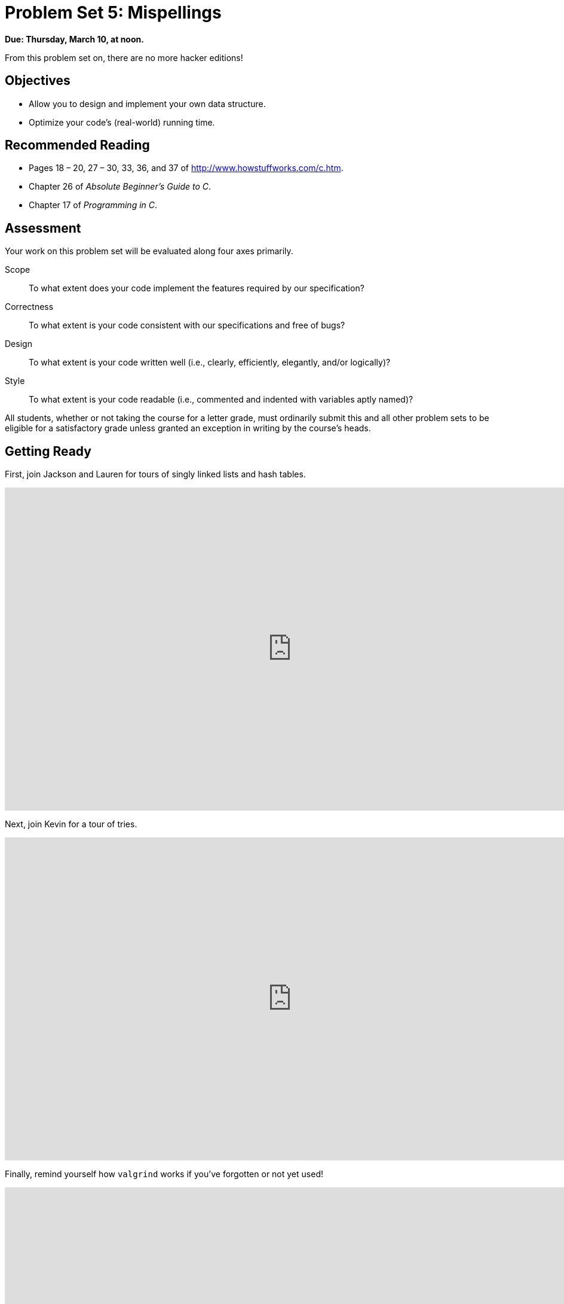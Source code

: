 = Problem Set 5: Mispellings 

**Due: Thursday, March 10, at noon.**

From this problem set on, there are no more hacker editions!

== Objectives

* Allow you to design and implement your own data structure.
* Optimize your code's (real-world) running time.

== Recommended Reading

* Pages 18 – 20, 27 – 30, 33, 36, and 37 of http://www.howstuffworks.com/c.htm.
* Chapter 26 of _Absolute Beginner's Guide to C_.
* Chapter 17 of _Programming in C_.

== Assessment

Your work on this problem set will be evaluated along four axes primarily.

Scope::
  To what extent does your code implement the features required by our specification?
Correctness::
  To what extent is your code consistent with our specifications and free of bugs?
Design::
  To what extent is your code written well (i.e., clearly, efficiently, elegantly, and/or logically)?
Style::
  To what extent is your code readable (i.e., commented and indented with variables aptly named)?

All students, whether or not taking the course for a letter grade, must ordinarily submit this and all other problem sets to be eligible for a satisfactory grade unless granted an exception in writing by the course's heads.

== Getting Ready

First, join Jackson and Lauren for tours of singly linked lists and hash tables.

video::5nsKtQuT6E8[youtube,height=540,width=960,playlist=h2d9b_nEzoA]

Next, join Kevin for a tour of tries.

video::NKr6gWcXkIM[youtube,height=540,width=960]

Finally, remind yourself how `valgrind` works if you've forgotten or not yet used!

video::fvTsFjDuag8[youtube,height=540,width=960]

== Getting Started

Log into https://cs50.io/[CS50 IDE] and, in a terminal window, execute

[source,bash]
----
update50
----

to ensure that your workspace is up-to-date!

Like Problem Set 4, this problem set comes with some distribution code that you'll need to download before getting started.  Go ahead and execute

[source,bash]
----
cd ~/workspace
----

in order to navigate to your `~/workspace` directory.  Then execute

[source,bash]
----
wget http://cdn.cs50.net/2015/fall/psets/5/pset5/pset5.zip
----

in order to download a ZIP (i.e., compressed version) of this problem set's distro.  If you then execute

[source,bash]
----
ls
----

you should see that you now have a file called `pset5.zip` in your `~/workspace` directory.  Unzip it by executing the below.

[source,bash]
----
unzip pset5.zip
----

If you again execute

[source,bash]
----
ls
----

you should see that you now also have a `pset5` directory.  You're now welcome to delete the ZIP file with the below.

[source,bash]
----
rm -f pset5.zip
----

Now dive into that `pset5` directory by executing the below.

[source,bash]
----
cd pset5
----

Now execute

[source,bash]
----
ls
----

and you should see that the directory contains the below.

[source,bash]
----
dictionaries/  dictionary.c  dictionary.h  keys/  Makefile  questions.txt  speller.c  texts/
----

Interesting!  

Anyhow, theoretically, on input of size _n_, an algorithm with a running time of _n_ is asymptotically equivalent, in terms of _O_, to an algorithm with a running time of pass:[2]_n_.  In the real world, though, the fact of the matter is that the latter feels twice as slow as the former.

The challenge ahead of you is to implement the fastest spell-checker you can!  By "fastest," though, we're talking actual, real-world, noticeable time—none of that asymptotic stuff this time.

In `speller.c`, we've put together a program that's designed to spell-check a file after loading a dictionary of words from disk into memory.  Unfortunately, we didn't quite get around to implementing the loading part.  Or the checking part.  Both (and a bit more) we leave to you!

Before we walk you through `speller.c`, go ahead and open up `dictionary.h`.  Declared in that file are four functions; take note of what each should do.  Now open up `dictionary.c`.  Notice that we've implemented those four functions, but only barely, just enough for this code to compile.  Your job for this problem set is to re-implement those functions as cleverly as possible so that this spell-checker works as advertised.  And fast!

Let's get you started.

=== Makefile

Recall that `make` automates compilation of your code so that you don't have to execute `clang` manually along with a whole bunch of switches.  However, as your programs grow in size, make won't be able to infer from context anymore how to compile your code; you'll need to start telling make how to compile your program, particularly when they involve multiple source (i.e., `.c`) files, as in the case of this problem set.  And so we'll utilize a `Makefile`, a configuration file that tells make exactly what to do.  Open up `Makefile`, and let's take a tour of its lines.

The line below defines a variable called `CC` that specifies that make should use `clang` for compiling.

[source,bash]
----
CC = clang
----

The line below defines a variable called `CFLAGS` that specifies, in turn, that `clang` should use some flags, most of which should look familiar.

[source,bash]
----
CFLAGS = -ggdb3 -O0 -Qunused-arguments -std=c11 -Wall -Werror
----

The line below defines a variable called `EXE`, the value of which will be our program's name.

[source,bash]
----
EXE = speller
----

The line below defines a variable called `HDRS`, the value of which is a space-separated list of header files used by `speller`.

[source,bash]
----
HDRS = dictionary.h
----

The line below defines a variable called `LIBS`, the value of which is should be a space-separated list of libraries, each of which should be prefixed with `-l`.  (Recall our use of `-lcs50` earlier this term.)  Odds are you won't need to enumerate any libraries for this problem set, but we've included the variable just in case.

[source,bash]
----
LIBS =
----
   
The line below defines a variable called `SRCS`, the value of which is a space-separated list of C files that will collectively implement speller.

[source,bash]
----
SRCS = speller.c dictionary.c
----

The line below defines a variable called `OBJS`, the value of which is identical to that of `SRCS`, except that each file's extension is not `.c` but `.o`.

[source,bash]
----
OBJS = $(SRCS:.c=.o)
----
   
The lines below define a "target" using these variables that tells make how to compile speller.

[source,bash]
----
$(EXE): $(OBJS) Makefile
    $(CC) $(CFLAGS) -o $@ $(OBJS) $(LIBS)
----

The line below specifies that our `.o` files all "depend on" `dictionary.h` and `Makefile` so that changes to either induce recompilation of the former when you run `make`.

[source,bash]
----
$(OBJS): $(HDRS) Makefile
----
   
Finally, the lines below define another target for cleaning up this problem set's directory.

[source,bash]
----
clean:
    rm -f core $(EXE) *.o
----
   
Know that you're welcome to modify this `Makefile` as you see fit.  In fact, you should if you create any `.c` or `.h` files of your own.  But be sure not to change any tabs (i.e., `\t`) to spaces, since `make` expects the former to be present below each target.  

The net effect of all these lines is that you can compile `speller` with a single command, even though it comprises quite a few files:

[source,bash]
----
make speller
----

Even better, you can also just execute:

[source,bash]
----
make
----

And if you ever want to delete speller plus any `core` or `.o` files, you can do so with a single command:

[source,bash]
----
make clean
----

In general, though, anytime you want to compile your code for this problem set, it should suffice to run:

[source,bash]
----
make
----

=== speller.c

Okay, next open up `speller.c` and spend some time looking over the code and comments therein.  You won't need to change anything in this file, but you should understand it nonetheless.  Notice how, by way of `getrusage`, we'll be "benchmarking" (i.e., timing the execution of) your implementations of `check`, `load`, `size`, and `unload`.  Also notice how we go about passing `check`, word by word, the contents of some file to be spell-checked.  Ultimately, we report each misspelling in that file along with a bunch of statistics.

Notice, incidentally, that we have defined the usage of `speller` to be

[source,bash]
----
Usage: speller [dictionary] text
----
   
where `dictionary` is assumed to be a file containing a list of lowercase words, one per line, and `text` is a file to be spell-checked.  As the brackets suggest, provision of `dictionary` is optional; if this argument is omitted, `speller` will use `dictionaries/large` by default.  In other words, running

[source,bash]
----
./speller text
----

will be equivalent to running 

[source,bash]
----
./speller dictionaries/large text
----

where `text` is the file you wish to spell-check.  Suffice it to say, the former is easier to type!  (Of course, `speller` will not be able to load any dictionaries until you implement `load` in `dictionary.c`!  Until then, you'll see *Could not load*.)

Within the default dictionary, mind you, are 143,091 words, all of which must be loaded into memory!  In fact, take a peek at that file to get a sense of its structure and size.  Notice that every word in that file appears in lowercase (even, for simplicity, proper nouns and acronyms).  From top to bottom, the file is sorted lexicographically, with only one word per line (each of which ends with `\n`).  No word is longer than 45 characters, and no word appears more than once.  During development, you may find it helpful to provide `speller` with a `dictionary` of your own that contains far fewer words, lest you struggle to debug an otherwise enormous structure in memory.  In `dictionaries/small` is one such dictionary.  To use it, execute

[source,bash]
----
./speller dictionaries/small text
----

where `text` is the file you wish to spell-check.   Don't move on until you're sure you understand how `speller` itself works!

Odds are, you didn't spend enough time looking over `speller.c`.  Go back one square and walk yourself through it again!

=== questions.txt

Okay, technically that last problem induced an infinite loop.  But we'll assume you broke out of it.  Open up `questions.txt` and answer each of the following questions in one or more sentences.

--
[start=0]
. What is pneumonoultramicroscopicsilicovolcanoconiosis?
. According to its `man` page, what does `getrusage` do?
. Per that same man page, how many members are in a variable of type `struct rusage`?
. Why do you think we pass `before` and `after` by reference (instead of by value) to `calculate`, even though we're not changing their contents?
. Explain as precisely as possible, in a paragraph or more, how `main` goes about reading words from a file.  In other words, convince us that you indeed understand how that function's `for` loop works.
. Why do you think we used `fgetc` to read each word's characters one at a time rather than use `fscanf` with a format string like `"%s"` to read whole words at a time?  Put another way, what problems might arise by relying on `fscanf` alone?
. Why do you think we declared the parameters for `check` and `load` as `const`?
--

=== texts

So that you can test your implementation of `speller`, we've also provided you with a whole bunch of texts, among them the script from _Austin Powers: International Man of Mystery_, a sound bite from Ralph Wiggum, three million bytes from Tolstoy, some excerpts from Machiavelli and Shakespeare, the entirety of the King James V Bible, and more.  So that you know what to expect, open and skim each of those files, all of which are in a directory called `texts` within your `pset5` directory.

Now, as you should know from having read over `speller.c` carefully, the output of `speller`, if executed with, say,

[source,bash]
----
./speller texts/austinpowers.txt
----

will eventually resemble the below. For now, try executing the staff's solution (using the default dictionary) with the below.

[source,bash]
----
~cs50/pset5/speller texts/austinpowers.txt
----

Below's some of the output you'll see.  For amusement's sake, we've excerpted some of our favorite "misspellings."  And lest we spoil the fun, we've omitted our own statistics for now.

[source,bash]
----
MISSPELLED WORDS

[...]
Bigglesworth
[...]
Virtucon
[...]
friggin'
[...]
trippy
[...]

WORDS MISSPELLED:
WORDS IN DICTIONARY:
WORDS IN TEXT:
TIME IN load:
TIME IN check:
TIME IN size:
TIME IN unload:
TIME IN TOTAL:
----

`TIME IN load` represents the number of seconds that `speller` spends executing your implementation of `load`.  `TIME IN check` represents the number of seconds that `speller` spends, in total, executing your implementation of `check`.  `TIME IN size` represents the number of seconds that `speller` spends executing your implementation of `size`.  `TIME IN unload` represents the number of seconds that `speller` spends executing your implementation of `unload`.  `TIME IN TOTAL` is the sum of those four measurements.

*Note that these times may vary somewhat across executions of `speller`, depending on what else CS50 IDE is doing, even if you don't change your code.*

Incidentally, to be clear, by "misspelled" we simply mean that some word is not in the `dictionary` provided.

And now this:

video::RIevazPIPzU[youtube,height=540,width=960]

== Spell Checking

Alright, the challenge now before you is to implement `load`, `check`, `size`, and `unload` as efficiently as possible, in such a way that `TIME IN load`, `TIME IN check`, `TIME IN size`, and `TIME IN unload` are all minimized.  To be sure, it's not obvious what it even means to be minimized, inasmuch as these benchmarks will certainly vary as you feed `speller` different values for `dictionary` and for `text`.  But therein lies the challenge, if not the fun, of this problem set.  This problem set is your chance to design.  Although we invite you to minimize space, your ultimate enemy is time.  But before you dive in, some specifications from us.

* You may not alter `speller.c`.
* You may alter `dictionary.c` (and, in fact, must in order to complete the implementations of `load`, `check`, `size`, and `unload`), but you may not alter the declarations of `load`, `check`, `size`, or `unload`.
* You may alter `dictionary.h`, but you may not alter the declarations of `load`, `check`, `size`, or `unload`.
* You may alter `Makefile`.
* You may add functions to `dictionary.c` or to files of your own creation so long as all of your code compiles via `make`.
* Your implementation of `check` must be case-insensitive.  In other words, if `foo` is in dictionary, then `check` should return true given any capitalization thereof; none of `foo`, `foO`, `fOo`, `fOO`, `fOO`,  `Foo`, `FoO`, `FOo`, and `FOO` should be considered misspelled.
* Capitalization aside, your implementation of `check` should only return `true` for words actually in `dictionary`.  Beware hard-coding common words (e.g., `the`), lest we pass your implementation a `dictionary` without those same words.  Moreover, the only possessives allowed are those actually in `dictionary`.  In other words, even if `foo` is in `dictionary`, `check` should return `false` given `foo's` if `foo's` is not also in `dictionary`.
* You may assume that `check` will only be passed strings with alphabetical characters and/or apostrophes.
* You may assume that any `dictionary` passed to your program will be structured exactly like ours, lexicographically sorted from top to bottom with one word per line, each of which ends with `\n`.  You may also assume that `dictionary` will contain at least one word, that no word will be longer than `LENGTH` (a constant defined in `dictionary.h`) characters, that no word will appear more than once, and that each word will contain only lowercase alphabetical characters and possibly apostrophes.
* Your spell-checker may only take `text` and, optionally, `dictionary` as input.  Although you might be inclined (particularly if among those more comfortable) to "pre-process" our default dictionary in order to derive an "ideal hash function" for it, you may not save the output of any such pre-processing to disk in order to load it back into memory on subsequent runs of your spell-checker in order to gain an advantage.
* You may research hash functions in books or on the Web, so long as you cite the origin of any hash function you integrate into your own code.

Alright, ready to go?
 
=== load

Implement `load`!

Allow us to suggest that you whip up some dictionaries smaller than the 143,091-word default with which to test your code during development.  And here's Zamyla with some additional guidance:

video::E_1D17P-bM0[youtube,height=540,width=960]

=== check

Implement `check`!

Allow us to suggest that you whip up some small files to spell-check before trying out, oh, War and Peace.  And here's Zamyla again:

video::r7CVY6O-XJw[youtube,height=540,width=960]

=== size

Implement `size`!

If you planned ahead, this one is easy!  Here's Zamyla!

video::lO8k5CjLk4U[youtube,height=540,width=960]

=== unload

Implement `unload`!

Be sure to free any memory that you allocated in `load`!  Here's Zamyla with some final suggestions!

video::VodrNEvdBBc[youtube,height=540,width=960]

In fact, be sure that your spell-checker doesn't leak any memory at all.  Recall that `valgrind` is your newest best friend.  Know that `valgrind` watches for leaks while your program is actually running, so be sure to provide command-line arguments if you want `valgrind` to analyze `speller` while you use a particular `dictionary` and/or text, as in the below.

[source,bash]
----
valgrind --leak-check=full ./speller texts/austinpowers.txt
----

If you run `valgrind` without specifying a `text` for `speller`, your implementations of `load` and `unload` won't actually get called (and thus analyzed).

And don't forget about your other good buddy, `gdb`.

== Checking Spell Checking

How to check whether your program is outting the right misspelled words?  Well, you're welcome to consult the "answer keys" that are inside of the `keys` directory that's inside of your `pset5` directory. For instance, inside of `keys/austinpowers.txt` are all of the words that your program _should_ think are misspelled. 

You could therefore run your program on some text in one window, as with the below.

[source,bash]
----
./speller texts/austinpowers.txt
----

And you could then run the staff's solution on the same text in another window, as with the below.

[source,bash]
----
~cs50/pset5/speller texts/austinpowers.txt
----

And you could then compare the windows visually side by side.  That could get tedious quickly, though.  So you might instead want to "redirect" your program's output to a file (just like you may have done with `generate` in Problem Set 3), as with the below.

[source,bash]
----
./speller texts/austinpowers.txt > student.txt
~cs50/pset5/speller texts/austinpowers.txt > staff.txt
----

You can then compare both files side by side in the same window with a program like `diff`, as with the below.

[source,bash]
----
diff -y student.txt staff.txt
----

Alternatively, to save time, you could just compare your program's output (assuming you redirected it to, e.g., `student.txt`) against one of the answer keys without running the staff's solution, as with the below.

[source,bash]
----
diff -y student.txt keys/austinpowers.txt
----

If your program's output matches the staff's, `diff` will output two columns that should be identical except for, perhaps, the running times at the bottom.  If the columns differ, though, you'll see a `>` or `|` where they differ.  For instance, if you see

[source,bash]
----
MISSPELLED WORDS                                                MISSPELLED WORDS

FOTTAGE                                                         FOTTAGE
INT                                                             INT
                                                              > EVIL'S
s                                                               s
                                                              > EVIL'S
Farbissina                                                      Farbissina
----

that means your program (whose output is on the left) does not think that `EVIL's` is misspelled, even though the staff's output (on the right) does, as is implied by the absence of `EVIL's` in the lefthand column and the presence of `EVIL's` in the righthand column.

To test your code less manually (though still not exhaustively), you may also execute the below.

[source,bash]
----
check50 2015.fall.pset5.speller dictionary.c dictionary.h Makefile
----

Note that `check50` does not check for memory leaks, so be sure to run `valgrind` as prescribed as well.

How to assess just how fast (and correct) your code is?  Well, as always, feel free to play with the staff's solution, as with the below, and compare its numbers against yours.

[source,bash]
----
~cs50/pset5/speller texts/austinpowers.txt
----

=== Big Board

But also feel free (just for fun) to put your code to the test against classmates'!  Execute the command below to challenge the Big Board.

[source,bash]
----
~cs50/pset5/challenge ~/workspace/pset5
----

=== questions.txt

Congrats!  At this point, your speller-checker is presumably complete (and fast!), so it's time for a debriefing.  In `questions.txt`, answer each of the following questions in a short paragraph.

--
[start=7]
. What data structure(s) did you use to implement your spell-checker?  Be sure not to leave your answer at just "hash table," "trie," or the like.  Expound on what's inside each of your "nodes."
. How slow was your code the first time you got it working correctly?
. What kinds of changes, if any, did you make to your code in order to improve its performance?
. Do you feel that your code has any bottlenecks that you were not able to chip away at?
--

## How to Submit

### Step 1 of 2

. When ready to submit, log into https://cs50.io/[CS50 IDE]. 
. In a terminal window, execute the below.
+
[source,bash]
----
cd ~/workspace/pset5
zip -r pset5.zip *.c *.h questions.txt Makefile
----
. Toward CS50 IDE's top-left corner, within its "file browser" (not within a terminal window), control-click or right-click `pset5.zip`, which you just created with that latter command, and then select *Download*. You should find that your browser has downloaded `pset5.zip`.
. In a separate tab or window, log into https://cs50.net/submit[CS50 Submit], logging in if prompted.
. Click *Submit* toward the window's top-left corner.
. Under *Problem Set 5* on the screen that appears, click *Upload New Submission*.
. On the screen that appears, click *Add files...*.  A window entitled *Open Files* should appear.
. Navigate your way to `pset5.zip`. Odds are it's in your *Downloads* folder or wherever your browser downloads files by default.  Once you find `pset5.tar.gz`, click it once to select it, then click *Open* (or the like).
. Click *Start upload* to upload all of your files at once to CS50's servers.
. On the screen that appears, you should see a window with *No File Selected*.  If you move your mouse toward the window's lefthand side, you should see a list of the files you uploaded.  Click each to confirm the contents of each.  (No need to click any other buttons or icons.)  If confident that you submitted the files you intended, consider your source code submitted!  If you'd like to re-submit different (or modified) files, simply return to https://cs50.net/submit[CS50 Submit] and repeat these steps.  You may re-submit as many times as you'd like; we'll grade your most recent submission, so long as it's before the deadline.

### Step 2 of 2

Head to https://forms.cs50.net/2015/fall/psets/5/ where a short form awaits.  Once you have submitted that form (as well as your source code), you are done! If you end up resubmitting your files (per step 1 of 1), no need to resubmit the form.

This was Problem Set 5.
